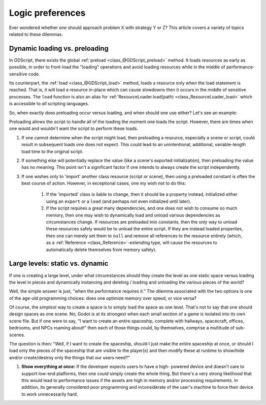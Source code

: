 .. _doc_logic_preferences:

Logic preferences
=================

Ever wondered whether one should approach problem X with strategy Y or Z?
This article covers a variety of topics related to these dilemmas.

Dynamic loading vs. preloading
------------------------------

In GDScript, there exists the global :ref:`preload <class_@GDScript_preload>`
method. It loads resources as early as possible, in order to front-load the
"loading" operations and avoid loading resources while in the middle of
performance-sensitive code.

Its counterpart, the :ref:`load <class_@GDScript_load>` method, loads a
resource only when the load statement is reached. That is, it will load a
resource in-place which can cause slowdowns then it occurs in the middle of
sensitive processes. The ``load`` function is also an alias for
:ref:`ResourceLoader.load(path) <class_ResourceLoader_load>` which is
accessible to *all* scripting languages.

So, when exactly does preloading occur versus loading, and when should one use
either? Let's see an example:

.. tabs::
  .. code-tab:: gdscript GDScript

  # my_buildings.gd
  extends Node

  # (note how constant scripts/scenes have a diferent naming scheme than
  # their property variants).
  
  # This value is a constant, so it is created when the Script object loads.
  # The script is preloading the value. The advantage here is that the editor
  # can offer autocompletion since it must be a static path.
  const BuildingScn = preload("building.tscn")

  # 1. The value is preloaded, so it will be loaded as a dependency of the 
  #    'my_buildings.gd' script file. However, because this is a property
  #    rather than a constant, the object won't copy the preloaded PackedScene
  #    resource into the property until the script is instantiated with .new().
  # 
  # 2. The preloaded value is inaccessible from the Script object alone. As
  #    such, preloading the value here actually does not benefit anyone.
  # 
  # 3. Because the user exports the value, if this script stored on 
  #    a node in a scene file, the scene instantation code will overwrite the
  #    preloaded initial value anyway (wasting it). It's usually better to
  #    provide null, empty, or otherwise invalid default values for exports.
  # 
  # 4. The case in which one successfully uses "office.tscn" will be when
  #    one instantiates "my_buildings.gd" independently with .new().
  export(PackedScene) var a_building = preload("office.tscn")

  # Uh oh! This results in an error!
  # Constants must be assigned constant values. Because `load` performs a
  # runtime lookup by its very nature, one cannot use it to initialize a
  # constant.
  const OfficeScn = load("office.tscn")

  # Successfully loads and only when one instantiates the script! Yay!
  var office_scn = load("office.tscn")

  .. code-tab:: csharp

  using System;
  using GD;

  public class MyBuildings : public Node {

      public const PackedScene Building { get; set; }
      
      public PackedScene ABuilding = GD.load("office.tscn") as PackedScene;

      public void MyBuildings() {
          // Can assign the value during initialization or during a constructor.
          Building = ResourceLoader.load("building.tscn") as PackedScene;

          // C# and other languages have no concept of "preloading".
      }
  }

Preloading allows the script to handle all of the loading the moment one loads
the script. However, there are times when one would and wouldn't want the
script to perform these loads.

1. If one cannot determine when the script might load, then preloading a
   resource, especially a scene or script, could result in subsequent loads one
   does not expect. This could lead to an unintentional, additional,
   variable-length load time to the original script.

2. If something else will potentially replace the value (like a scene's
   exported initialization), then preloading the value has no meaning. This
   point isn't a significant factor if one intends to always create the script
   independently.

3. If one wishes only to 'import' another class resource (script or scene),
   then using a preloaded constant is often the best course of action. However,
   in exceptional cases, one my wish not to do this:

    1. If the 'imported' class is liable to change, then it should be a property
       instead, initialized either using an ``export`` or a ``load`` (and
       perhaps not even initialized until later).

    2. If the script requires a great many dependencies, and one does not wish
       to consume so much memory, then one may wish to dynamically load and
       unload various dependencies as circumstances change. If resources are
       preloaded into constants, then the only way to unload these resources
       safely would be to unload the entire script. If they are instead loaded
       properties, then one can merely set them to ``null`` and remove all
       references to the resource entirely (which, as a
       :ref:`Reference <class_Reference>`-extending type, will cause the
       resources to automatically delete themselves from memory safely).

Large levels: static vs. dynamic
--------------------------------

If one is creating a large level, under what circumstances should they create
the level as one static space versus loading the level in pieces and
dynamically instancing and deleting / loading and unloading the various
pieces of the world?

Well, the simple answer is just, "when the performance requires it." The
dilemma associated with the two options is one of the age-old programming
choices: does one optimize memory over speed, or vice versa?

Of course, the *simplest* way to create a space is to simply load the space
as one level. That's not to say that one should design spaces as one scene. No,
Godot is at its strongest when each small section of a game is isolated into
its own scene file. But if one were to say, "I want to create an entire
spaceship, complete with hallways, spacecraft, offices, bedrooms, and NPCs
roaming about!" then each of those things could, by themselves, comprise a
multitude of sub-scenes.

The question is then: "Well, if I want to create the spaceship, should I just
make the entire spaceship at once, or should I load only the pieces of the
spaceship that are visible to the player(s) and then modify these at runtime
to show/hide and/or create/destroy only the things that our users need?"

1. **Show everything at once:** If the developer expects users to have a high-
   powered device and doesn't care to support low-end platforms, then one
   *could* simply create the whole thing. But there's a very strong likelihood
   that this would lead to performance issues if the assets are high in memory
   and/or processing requirements. In addition, its generally considered poor
   programming and inconsiderate of the user's machine to force their device
   to work unnecessarily hard.
